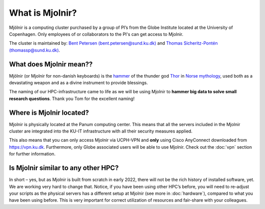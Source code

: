 What is Mjolnir?
=====
Mjölnir is a computing cluster purchased by a group of PI’s from the Globe Institute located at the University of Copenhagen. 
Only employees of or collaborators to the PI's can get access to Mjolnir.

The cluster is maintained by:
`Bent Petersen (bent.petersen@sund.ku.dk) <https://globe.ku.dk/staff-list/hologenomics/?id=271131&vis=medarbejder>`_ and `Thomas Sicheritz-Pontén (thomassp@sund.ku.dk) <https://globe.ku.dk/staff-list/hologenomics/?pure=en/persons/635914>`_.

What does Mjolnir mean??
*****

Mjölnir (or Mjolnir for non-danish keyboards) is the `hammer <https://en.wikipedia.org/wiki/Mj%C3%B6lnir>`_ of the thunder god `Thor <https://en.wikipedia.org/wiki/Thor>`_ in `Norse mythology <https://en.wikipedia.org/wiki/Norse_mythology>`_, used both as a devastating weapon and as a divine instrument to provide blessings.

The naming of our HPC-infrastructure came to life as we will be using Mjolnir to **hammer big data to solve small research questions**. Thank you Tom for the excellent naming!

Where is Mjolnir located?
*****

Mjolnir is physically located at the Panum computing center. This means that all the servers included in the Mjolnir cluster are integrated into the KU-IT infrastructure with all their security measures applied.

This also means that you can only access Mjolnir via UCPH-VPN and **only** using Cisco AnyConnect downloaded from https://vpn.ku.dk. Furthermore, only Globe associated users will be able to use Mjolnir. Check out the :doc:`vpn` section for further information.

Is Mjolnir similar to any other HPC?
*****
In short – yes, but as Mjolnir is built from scratch in early 2022, there will not be the rich history of installed software, yet. We are working very hard to change that.
Notice, if you have been using other HPC’s before, you will need to re-adjust your scripts as the physical servers has a different setup at Mjolnir (see more in :doc:`hardware`), compared to what you have been using before. This is very important for correct utilization of resources and fair-share with your colleagues.
